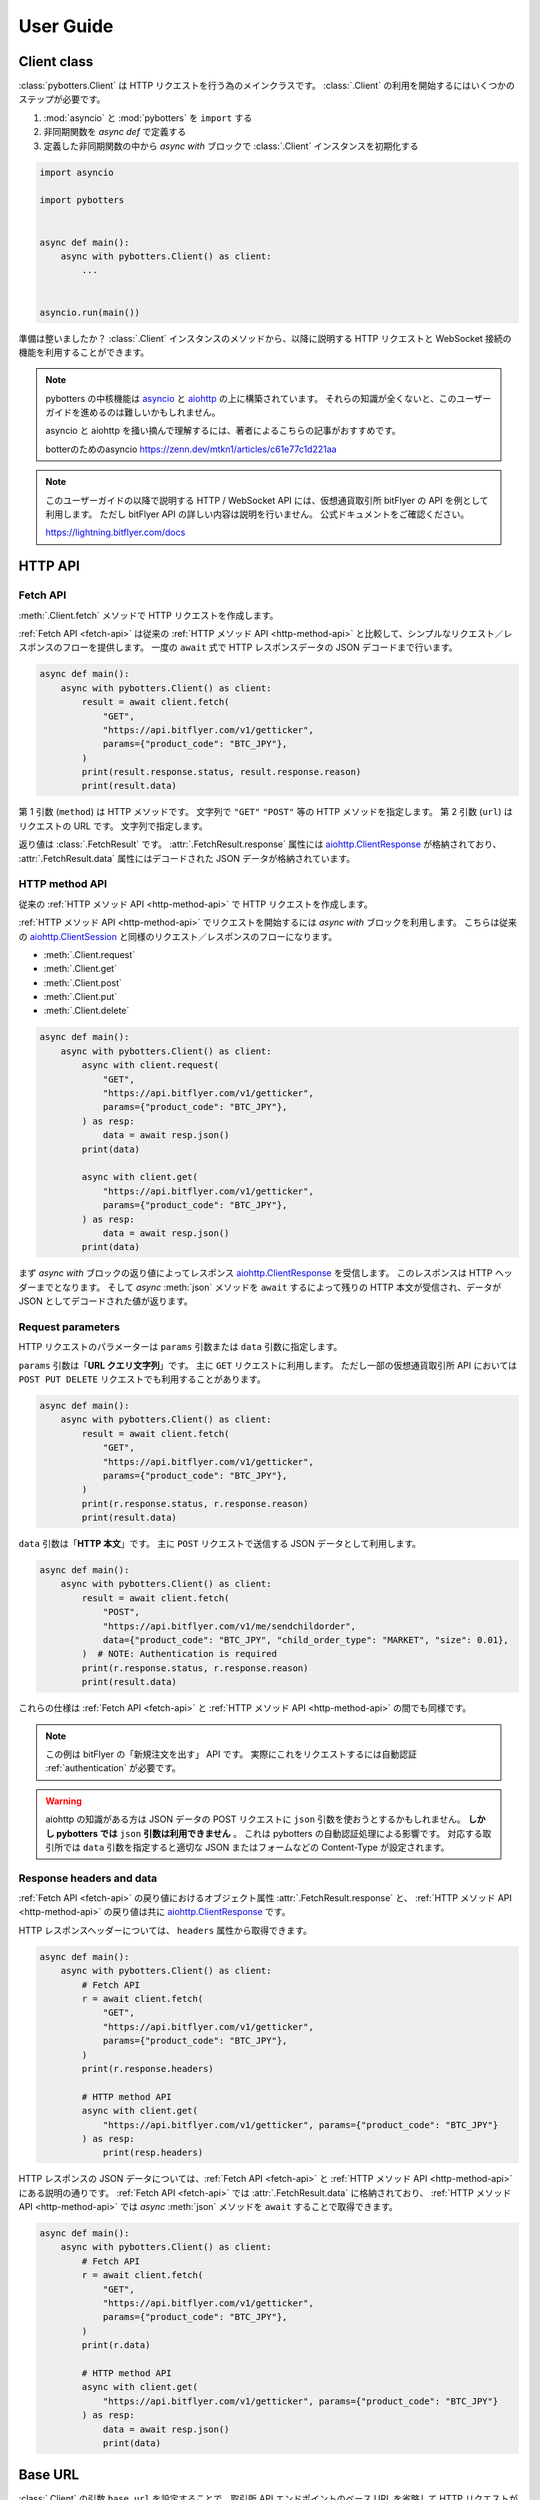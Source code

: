 User Guide
==========

Client class
------------

:class:`pybotters.Client` は HTTP リクエストを行う為のメインクラスです。
:class:`.Client` の利用を開始するにはいくつかのステップが必要です。

1. :mod:`asyncio` と :mod:`pybotters` を ``import`` する
2. 非同期関数を *async def* で定義する
3. 定義した非同期関数の中から *async with* ブロックで :class:`.Client` インスタンスを初期化する

.. code:: python

    import asyncio

    import pybotters


    async def main():
        async with pybotters.Client() as client:
            ...


    asyncio.run(main())

準備は整いましたか？
:class:`.Client` インスタンスのメソッドから、以降に説明する HTTP リクエストと WebSocket 接続の機能を利用することができます。

.. note::

    pybotters の中核機能は `asyncio <https://docs.python.org/ja/3/library/asyncio.html>`_ と `aiohttp <https://docs.aiohttp.org/en/stable/client_quickstart.html>`__ の上に構築されています。
    それらの知識が全くないと、このユーザーガイドを進めるのは難しいかもしれません。

    asyncio と aiohttp を掻い摘んで理解するには、著者によるこちらの記事がおすすめです。

    botterのためのasyncio
    https://zenn.dev/mtkn1/articles/c61e77c1d221aa

.. note::

    このユーザーガイドの以降で説明する HTTP / WebSocket API には、仮想通貨取引所 bitFlyer の API を例として利用します。
    ただし bitFlyer API の詳しい内容は説明を行いません。
    公式ドキュメントをご確認ください。

    https://lightning.bitflyer.com/docs


HTTP API
-------------

.. _fetch-api:

Fetch API
~~~~~~~~~

:meth:`.Client.fetch` メソッドで HTTP リクエストを作成します。

:ref:`Fetch API <fetch-api>` は従来の :ref:`HTTP メソッド API <http-method-api>` と比較して、シンプルなリクエスト／レスポンスのフローを提供します。
一度の ``await`` 式で HTTP レスポンスデータの JSON デコードまで行います。

.. code-block:: python

    async def main():
        async with pybotters.Client() as client:
            result = await client.fetch(
                "GET",
                "https://api.bitflyer.com/v1/getticker",
                params={"product_code": "BTC_JPY"},
            )
            print(result.response.status, result.response.reason)
            print(result.data)


第 1 引数 (``method``) は HTTP メソッドです。 文字列で ``"GET"`` ``"POST"`` 等の HTTP メソッドを指定します。
第 2 引数 (``url``) はリクエストの URL です。 文字列で指定します。

返り値は :class:`.FetchResult` です。
:attr:`.FetchResult.response` 属性には `aiohttp.ClientResponse <https://docs.aiohttp.org/en/stable/client_reference.html#aiohttp.ClientResponse>`_ が格納されており、
:attr:`.FetchResult.data` 属性にはデコードされた JSON データが格納されています。

.. versionadded:: 1.0

.. _http-method-api:

HTTP method API
~~~~~~~~~~~~~~~

従来の :ref:`HTTP メソッド API <http-method-api>` で HTTP リクエストを作成します。

:ref:`HTTP メソッド API <http-method-api>` でリクエストを開始するには *async with* ブロックを利用します。
こちらは従来の `aiohttp.ClientSession <https://docs.aiohttp.org/en/stable/client_reference.html#client-session>`_ と同様のリクエスト／レスポンスのフローになります。

* :meth:`.Client.request`
* :meth:`.Client.get`
* :meth:`.Client.post`
* :meth:`.Client.put`
* :meth:`.Client.delete`

.. code-block:: python

    async def main():
        async with pybotters.Client() as client:
            async with client.request(
                "GET",
                "https://api.bitflyer.com/v1/getticker",
                params={"product_code": "BTC_JPY"},
            ) as resp:
                data = await resp.json()
            print(data)

            async with client.get(
                "https://api.bitflyer.com/v1/getticker",
                params={"product_code": "BTC_JPY"},
            ) as resp:
                data = await resp.json()
            print(data)

まず *async with* ブロックの返り値によってレスポンス `aiohttp.ClientResponse <https://docs.aiohttp.org/en/stable/client_reference.html#aiohttp.ClientResponse>`_ を受信します。
このレスポンスは HTTP ヘッダーまでとなります。
そして *async* :meth:`json` メソッドを ``await`` するによって残りの HTTP 本文が受信され、データが JSON としてデコードされた値が返ります。

Request parameters
~~~~~~~~~~~~~~~~~~

HTTP リクエストのパラメーターは ``params`` 引数または ``data`` 引数に指定します。

``params`` 引数は「**URL クエリ文字列**」です。
主に ``GET`` リクエストに利用します。
ただし一部の仮想通貨取引所 API においては ``POST PUT DELETE`` リクエストでも利用することがあります。

.. code:: python

    async def main():
        async with pybotters.Client() as client:
            result = await client.fetch(
                "GET",
                "https://api.bitflyer.com/v1/getticker",
                params={"product_code": "BTC_JPY"},
            )
            print(r.response.status, r.response.reason)
            print(result.data)

``data`` 引数は「**HTTP 本文**」です。
主に ``POST`` リクエストで送信する JSON データとして利用します。

.. code:: python

    async def main():
        async with pybotters.Client() as client:
            result = await client.fetch(
                "POST",
                "https://api.bitflyer.com/v1/me/sendchildorder",
                data={"product_code": "BTC_JPY", "child_order_type": "MARKET", "size": 0.01},
            )  # NOTE: Authentication is required
            print(r.response.status, r.response.reason)
            print(result.data)

これらの仕様は :ref:`Fetch API <fetch-api>` と :ref:`HTTP メソッド API <http-method-api>` の間でも同様です。

.. note::

    この例は bitFlyer の「新規注文を出す」 API です。 実際にこれをリクエストするには自動認証 :ref:`authentication` が必要です。

.. warning::

    aiohttp の知識がある方は JSON データの POST リクエストに ``json`` 引数を使おうとするかもしれません。
    **しかし pybotters では** ``json`` **引数は利用できません** 。
    これは pybotters の自動認証処理による影響です。
    対応する取引所では ``data`` 引数を指定すると適切な JSON またはフォームなどの Content-Type が設定されます。

Response headers and data
~~~~~~~~~~~~~~~~~~~~~~~~~

:ref:`Fetch API <fetch-api>` の戻り値におけるオブジェクト属性 :attr:`.FetchResult.response` と、
:ref:`HTTP メソッド API <http-method-api>` の戻り値は共に `aiohttp.ClientResponse <https://docs.aiohttp.org/en/stable/client_reference.html#aiohttp.ClientResponse>`_ です。

HTTP レスポンスヘッダーについては、 ``headers`` 属性から取得できます。

.. code:: python

    async def main():
        async with pybotters.Client() as client:
            # Fetch API
            r = await client.fetch(
                "GET",
                "https://api.bitflyer.com/v1/getticker",
                params={"product_code": "BTC_JPY"},
            )
            print(r.response.headers)

            # HTTP method API
            async with client.get(
                "https://api.bitflyer.com/v1/getticker", params={"product_code": "BTC_JPY"}
            ) as resp:
                print(resp.headers)

HTTP レスポンスの JSON データについては、:ref:`Fetch API <fetch-api>` と :ref:`HTTP メソッド API <http-method-api>` にある説明の通りです。
:ref:`Fetch API <fetch-api>` では :attr:`.FetchResult.data` に格納されており、 :ref:`HTTP メソッド API <http-method-api>` では *async* :meth:`json` メソッドを ``await`` することで取得できます。

.. code:: python

    async def main():
        async with pybotters.Client() as client:
            # Fetch API
            r = await client.fetch(
                "GET",
                "https://api.bitflyer.com/v1/getticker",
                params={"product_code": "BTC_JPY"},
            )
            print(r.data)

            # HTTP method API
            async with client.get(
                "https://api.bitflyer.com/v1/getticker", params={"product_code": "BTC_JPY"}
            ) as resp:
                data = await resp.json()
                print(data)

Base URL
--------

:class:`.Client` の引数 ``base_url`` を設定することで、取引所 API エンドポイントのベース URL を省略して HTTP リクエストができます。

``base_url`` を設定した場合、HTTP リクエストでは続きの相対 URL パスを設定します。

.. code:: python

    async def main():
        async with pybotters.Client(base_url="https://api.bitflyer.com") as client:
            r = await client.fetch("GET", "/v1/getticker")
            r = await client.fetch("GET", "/v1/getboard")

            await client.ws_connect("wss://ws.lightstream.bitflyer.com/json-rpc")  # Base URL is not applicable

ただし pybotters では WebSocket API の URL には ``base_url`` は適用しません。
これは基本的に取引所の HTTP API と WebSocket API のベース URL が異なっている為であり、殆どの場合で期待される動作です。


.. _websocket-api:

WebSocket API
-------------

:meth:`.Client.ws_connect` メソッドで WebSocket 接続を作成します。

このメソッドは :mod:`asyncio` の機能により非同期で WebSocket コネクションを作成します。

.. code-block:: python

    async def main():
        async with pybotters.Client() as client:
            ws = await client.ws_connect(
                "wss://ws.lightstream.bitflyer.com/json-rpc",
                send_json={
                    "method": "subscribe",
                    "params": {"channel": "lightning_ticker_BTC_JPY"},
                },
                hdlr_json=lambda msg, ws: print(msg),
            )
            await ws.wait()  # Ctrl+C to break

* WebSocket メッセージの送信
    ``send_str``, ``send_bytes``, ``send_json`` 引数で送信する WebSocket メッセージを指定します。

    これらの引数は送信するメッセージをリストで括ることで複数のメッセージを送信できます (:ref:`multiple-websocket-senders-handlers`) 。
* WebSocket メッセージの受信
    ``hdlr_str``, ``hdlr_bytes``, ``hdlr_json`` 引数で受信した WebSocket メッセージのハンドラ (コールバック) を指定します。
    指定するハンドラは第 1 引数 ``msg: aiohttp.WSMessage`` 第 2 引数 ``ws: aiohttp.ClientWebSocketResponse`` を取る必要があります。
    上記のコードでは無名関数をハンドラに指定して WebSocket メッセージを標準出力しています。

    pybotters には組み込みのハンドラとして、汎用性の高い :ref:`websocketqueue` や、 :ref:`取引所固有の DataStore <exchange-specific-datastore>` があります。

    これらの引数はハンドラをリストで括ることで複数のハンドラを指定できます (:ref:`multiple-websocket-senders-handlers`) 。
* 再接続
    さらに :meth:`.Client.ws_connect` メソッドで作成した WebSocket 接続は **自動再接続** の機能を備えています。 これにより切断を意識することなく継続的にデータの取得が可能です。

戻り値は :class:`.WebSocketApp` です。 このクラスを利用して WebSocket のコネクションを操作できます。
上記の例では :meth:`.WebSocketApp.wait` メソッドで WebSocket の終了を待つことでプログラムの終了を防いでいます。

.. note::

    :class:`.WebSocketApp` はに自動再接続の機構があります。 その為 :meth:`.WebSocketApp.wait` の待機は **実質的に無限待機です** 。
    トレード bot ではなく、データ収集スクリプトなどのユースケースではハンドラに全ての処理を任せる場合があります。
    そうした時に :meth:`.WebSocketApp.wait` はプログラムの終了を防ぐのに役に立ちます。


.. _authentication:

Authentication
--------------

仮想通貨取引所の Private API を利用するには、API キー・シークレットによるユーザー認証が必要です。

pybotters では :class:`.Client` クラスの引数 ``apis`` に API 認証情報を渡すことで、認証処理が自動的に行われます。

以下のコードでは自動認証を利用して bitFlyer の Private API で資産残高の取得 (``/v1/me/getbalance``) のリクエストを作成します。

.. code:: python

    async def main():
        apis = {
            "bitflyer": ["BITFLYER_API_KEY", "BITFLYER_API_SECRET"],
        }
        async with pybotters.Client(apis=apis) as client:
            result = await client.fetch("GET", "https://api.bitflyer.com/v1/me/getbalance")
            print(result.data)

まるで Public API かのように Private API をリクエストを作成できます！

もちろん、WebSocket API でも自動的に認証処理が行われます。
以下のコードでは bitFlyer の Private WebSocket API で注文イベント (``child_order_events``) を購読します。

.. code:: python

    async def main():
        apis = {
        "bitflyer": ["BITFLYER_API_KEY", "BITFLYER_API_SECRET"],
        }
        async with pybotters.Client(apis=apis) as client:
            ws = await client.ws_connect(
                "wss://ws.lightstream.bitflyer.com/json-rpc",
                send_json={
                    "method": "subscribe",
                    "params": {"channel": "child_order_events"},
                    "id": 123,
                },
                hdlr_json=lambda msg, ws: print(msg),
            )
            await ws.wait()  # Ctrl+C to break

.. warning::
    コード上に API 認証情報をハードコードすることはセキュリティリスクがあります。
    ドキュメント上は説明の為にハードコードしていますが、実際は環境変数を利用して ``os.getenv`` などから取得することを推奨します。

引数 ``apis`` の形式は以下のような辞書形式です。

.. code-block:: python

    {
        "API_NAME": [
            "YOUR_API_KEY",
            "YOUR_API_SECRET",
            # "API_PASSPHRASE",  # Optional
        ],
        "...": ["...", "..."],
    }

pybotters の自動認証が対応している取引所の API 名はこちらの表から設定します。

========================= =========================
Exchange                  API name
========================= =========================
Binance                   ``binance``
Binance Testnet (Future)  ``binancefuture_testnet``
Binance Testnet (Spot)    ``binancespot_testnet``
bitbank                   ``bitbank``
bitFlyer                  ``bitflyer``
Bitget                    ``bitget``
BitMEX                    ``bitmex``
BitMEX Testnet            ``bitmex_testnet``
Bybit                     ``bybit``
Bybit Demo trading        ``bybit_demo``
Bybit Testnet             ``bybit_testnet``
Coincheck                 ``coincheck``
GMO Coin                  ``gmocoin``
Hyperliquid               ``hyperliquid``
Hyperliquid Testnet       ``hyperliquid_testnet``
KuCoin                    ``kucoin``
MECX                      ``mexc``
OKX                       ``okx``
OKX Demo trading          ``okx_demo``
Phemex                    ``phemex``
Phemex Testnet            ``phemex_testnet``
OKJ                       ``okj``
BitTrade                  ``bittrade``
========================= =========================

また ``apis`` 引数に辞書オブジェクトではなく代わりに **JSON ファイルパス** を文字列として渡すことで、pybotters はその JSON ファイルを読み込みます。

.. code:: python

    async def main():
        async with pybotters.Client(apis="/path/to/apis.json") as client:
            ...

さらに :ref:`implicit-loading-of-apis` では、独自の環境変数などを利用して ``apis`` 引数の指定を省略して API 認証情報のハードコードを避けることができます。

.. _datastore:

DataStore
---------

:ref:`datastore` を利用することで WebSocket からのデータを簡単に処理、参照ができます。

:ref:`datastore` は「ドキュメント指向データベース」のような機能とデータ構造を持っています。
以下はデータを参照する為のメソッド :meth:`.DataStore.get` と :meth:`.DataStore.find` の利用例です。

>>> ds = pybotters.DataStore(
...     keys=["id"],
...     data=[
...         {"id": 1, "data": "foo"},
...         {"id": 2, "data": "bar"},
...         {"id": 3, "data": "baz"},
...         {"id": 4, "data": "foo"},
...     ],
... )
>>> print(ds.get({"id": 1}))
{'id': 1, 'data': 'foo'}
>>> print(ds.get({"id": 999}))
None
>>> print(ds.find())
[{'id': 1, 'data': 'foo'}, {'id': 2, 'data': 'bar'}, {'id': 3, 'data': 'baz'}, {'id': 4, 'data': 'foo'}]
>>> print(ds.find({"data": "foo"}))
[{'id': 1, 'data': 'foo'}, {'id': 4, 'data': 'foo'}]
>>> print(ds.find({"id": "SPAM"}))
[]

* :meth:`.DataStore.get`
    * DataStore のキーを指定して一意のアイテム (1 件の辞書) を取得します
    * 一致するアイテムがない場合 ``None`` が返されます
* :meth:`.DataStore.find`
    * アイテムをリストで取得します
    * クエリを指定しない場合全てのデータを取得されます
    * クエリを指定すると条件のデータのみを取得します。 一致するアイテムがない場合は空のリストが返されます

ただし基本的に **DataStore クラスをそのまま利用するケースはありません**。

上記の例では :meth:`.DataStore.get` と :meth:`.DataStore.find` の説明の為に DataStore をそのまま利用しました。
基本的なユースケースでは次の :ref:`取引所固有の DataStore <exchange-specific-datastore>` を利用します。
そこで格納されたデータを参照する方法として上記のメソッドを覚えておく必要があります。

.. note::
    DataStore は、仮想通貨取引所の WebSocket API から高頻度で配信されるリアルタイムデータを処理してトレード bot から利用できるようにする為に開発されました。

    DataStore の設計は MongoDB などの「ドキュメント指向データベース」を参考にしており、それを単純なリストと辞書のデータ構造で実現しています。
    :mod:`sqlite3` のインメモリ機能などと比べても高速なデータ参照を実現しています。

    またキー情報をハッシュ化してインデックスを作成することで一意のデータを特定できるようにしています。
    それにより非常に高い頻度で更新される板情報などの更新処理に対応しています。
    例えば Pandas DataFrame などのリッチなデータライブラリでリアルタイムの板情報を扱おうとすると、処理時間の注意が必要です。
    DataFrame の更新には多くの処理が含まれる為、配信されるデータの更新頻度に対して DataFrame の更新処理が追い付かない場合があります。
    それに比べて pybotters の DataStore はシンプルなデータを構造により高速な更新処理を実現しています。

    ただし DataStore の内部構造は説明のように単純なリストと辞書なので **破壊可能である** ことに注意が必要です。
    取得したアイテムをユーザー側で更新するべきではありません。


.. _exchange-specific-datastore:

Exchange-specific DataStore
---------------------------

:ref:`取引所固有の DataStore <exchange-specific-datastore>` は対応取引所における WebSocket チャンネルの DataStore 実装です。

つまり、購読した WebSocket チャンネルのデータがこの取引所固有の DataStore に解釈されることでデータを利用できるようになります。

それぞれの :ref:`取引所固有の DataStore <exchange-specific-datastore>` は :class:`.DataStoreCollection` を継承しており、これは :class:`.DataStore` の集まりです。
:class:`.DataStoreCollection` と :class:`.DataStore` の関係を一般的な RDB システムに例えると
「データベース」と「テーブル」のようなものです。 「データベース」には複数の「テーブル」が存在しており、「テーブル」にはデータの実体があります。

例:

* :class:`.bitFlyerDataStore` (bitFlyer の WebSocket データをハンドリングする :class:`.DataStoreCollection`)
    * :attr:`.bitFlyerDataStore.ticker` (bitFlyer の Ticker チャンネルをハンドリングする :class:`.DataStore`)
    * :attr:`.bitFlyerDataStore.executions` (bitFlyer の約定履歴チャンネルをハンドリングする :class:`.DataStore`)
    * :attr:`.bitFlyerDataStore.board` (bitFlyer の板情報チャンネルをハンドリングする :class:`.DataStore`)
    * ...

pybotters で提供されている取引所固有の DataStore は :doc:`exchanges` のページから探せます。
全てのリファレンスについては :ref:`exchange-specific-datastore-reference` のページにあります。

Attributes
~~~~~~~~~~

WebSocket チャンネルに対応する DataStore は、それぞれの取引所固有の DataStore の属性として割り当てられています。

>>> store = pybotters.bitFlyerDataStore()
>>> store.ticker
<pybotters.models.bitflyer.Ticker object at 0x7f766b9d67f0>
>>> store.executions
<pybotters.models.bitflyer.Executions object at 0x7f766b9d6730>
>>> store.board
<pybotters.models.bitflyer.Board object at 0x7f7666398d90>

WebSocket チャンネルに対応する全ての属性については、個別のリファレンスをご覧ください。

.. _onmessage:

onmessage
~~~~~~~~~

取引所固有の DataStore を利用するには、コールバック :attr:`.DataStoreCollection.onmessage` を :meth:`.Client.ws_connect` のハンドラ引数に渡します。

次のコードは bitFlyer の Ticker チャンネルを購読して DataStore としてデータを参照する例です。

.. code:: python

    async def main():
        async with pybotters.Client() as client:
            store = pybotters.bitFlyerDataStore()

            await client.ws_connect(
                "wss://ws.lightstream.bitflyer.com/json-rpc",
                send_json={
                    "method": "subscribe",
                    "params": {"channel": "lightning_ticker_BTC_JPY"},
                    "id": 1,
                },
                hdlr_json=store.onmessage,
            )

            while True:  # Ctrl+C to break
                ticker = store.ticker.get({"product_code": "BTC_JPY"})
                print(ticker)

                await store.ticker.wait()

.. _initialize:

initialize
~~~~~~~~~~

WebSocket API は HTTP API と違って購読を開始しても「それ以降に更新されたデータ」しか配信されない場合があります。
そうするとプログラム開始時に「初期データ」が存在せず DataStore は空になってしまうので、トレード bot で利用するには不便です。

*async* :meth:`.DataStoreCollection.initialize` メソッドを利用すると HTTP API のデータを初期データとして格納できます。

次のコードは bitFlyer のポジションを HTTP API で初期化して、約定イベントチャンネルを購読することで完全なポジションを構築する例です。

.. code:: python

    async def main():
        apis = {
        "bitflyer": ["BITFLYER_API_KEY", "BITFLYER_API_SECRET"],
        }
        async with pybotters.Client(apis=apis, base_url="https://api.bitflyer.com") as client:
            store = pybotters.bitFlyerDataStore()

            await store.initialize(
                client.get("/v1/me/getpositions", params={"product_code": "FX_BTC_JPY"})
            )

            await client.ws_connect(
                "wss://ws.lightstream.bitflyer.com/json-rpc",
                send_json=[
                    {
                        "method": "subscribe",
                        "params": {"channel": "child_order_events"},
                        "id": 1,
                    },
                ],
                hdlr_json=store.onmessage,
            )

            while True:  # Ctrl+C to break
                positions = store.positions.find()
                print(positions)

                await store.positions.wait()

:meth:`.DataStoreCollection.initialize` はそれぞれの取引所固有の DataStore において個別に実装されています。
その為、初期化に対応している HTTP API エンドポイントも異なります。
詳しくは個別のリファレンスをご覧ください。

.. _sorted:

sorted
~~~~~~

取引所固有の DataStore において Order Book 系の DataStore には :meth:`.DataStore.sorted` メソッドが実装されています。

これを利用するとリストでデータを参照する :meth:`.DataStore.find` とは違って、 ``{"asks": [...], "bids": [...]}`` のような辞書形式で板情報が参照できます。
また板情報はソート済みで返されるのでトレード bot で利用するのに便利です。

次のコードは bitFlyer の板情報を :meth:`.DataStore.sorted` で取得する例です。

.. code:: python

    async def main():
        async with pybotters.Client() as client:
            store = pybotters.bitFlyerDataStore()

            await client.ws_connect(
                "wss://ws.lightstream.bitflyer.com/json-rpc",
                send_json=[
                    {
                        "method": "subscribe",
                        "params": {"channel": "lightning_board_snapshot_BTC_JPY"},
                        "id": 1,
                    },
                    {
                        "method": "subscribe",
                        "params": {"channel": "lightning_board_BTC_JPY"},
                        "id": 2,
                    },
                ],
                hdlr_json=store.onmessage,
            )

            while True:  # Ctrl+C to break
                board = store.board.sorted(limit=2)
                print(board)

                await store.board.wait()

.. _wait:

wait
~~~~

*async* :meth:`.DataStore.wait` メソッドは、その DataStore に更新が発生するまで待機できます。

上で説明した :ref:`onmessage` と :ref:`sorted` の例では、データの受信が始まる前に ``while True`` のループが始まるので最初に ``None`` や空のデータが標準出力されるはずです。
DataStore の参照をする前に :meth:`.DataStore.wait` することでデータの受信を待機できます。

次のコードは bitFlyer の Ticker を 2 銘柄を購読して受信するまで待機する例です。

.. code:: python

    async def main():
        async with pybotters.Client() as client:
            store = pybotters.bitFlyerDataStore()

            await client.ws_connect(
                "wss://ws.lightstream.bitflyer.com/json-rpc",
                send_json=[
                    {
                        "method": "subscribe",
                        "params": {"channel": "lightning_ticker_BTC_JPY"},
                        "id": 1,
                    },
                    {
                        "method": "subscribe",
                        "params": {"channel": "lightning_ticker_ETH_JPY"},
                        "id": 2,
                    },
                ],
                hdlr_json=store.onmessage,
            )

            while not len(store.ticker):
                await store.ticker.wait()

            print(store.ticker.find())

.. _watch:

watch
~~~~~

*async* :meth:`.DataStore.watch` メソッドは、変更ストリームを開いて ``async for`` ループで更新データを待機及び取得できます。

*async* :meth:`.DataStore.wait` メソッドと同様に待機できますが、:meth:`.DataStore.watch` では変更データとその詳細を取得できます。

次のコードは bitFlyer の約定履歴を :meth:`.DataStore.watch` で監視する例です。

.. code:: python

    async def main():
        async with pybotters.Client() as client:
            store = pybotters.bitFlyerDataStore()

            await client.ws_connect(
                "wss://ws.lightstream.bitflyer.com/json-rpc",
                send_json={
                    "method": "subscribe",
                    "params": {"channel": "lightning_executions_BTC_JPY"},
                    "id": 1,
                },
                hdlr_json=store.onmessage,
            )

            with store.executions.watch() as stream:
                async for change in stream:  # Ctrl+C to break
                    print(change.data)

.. _websocketqueue:

WebSocketQueue
--------------

DataStore が実装されていない取引所であったり、自らの実装でデータを処理したい場合は :class:`.WebSocketQueue` を利用できます。

.. code-block:: python

    async def main():
        async with pybotters.Client() as client:
            wsqueue = pybotters.WebSocketQueue()

            await client.ws_connect(
                "wss://ws.lightstream.bitflyer.com/json-rpc",
                send_json={
                    "method": "subscribe",
                    "params": {"channel": "lightning_ticker_BTC_JPY"},
                },
                hdlr_json=wsqueue.onmessage,
            )

            async for msg in wsqueue:  # Ctrl+C to break
                print(msg)


Differences with aiohttp
------------------------

aiohttp との違いについて。

pybotters は `aiohttp <https://pypi.org/project/aiohttp/>`__ を基盤として利用しているライブラリです。

その為、:class:`pybotters.Client` におけるインターフェースの多くは ``aiohttp.ClientSession`` と同様です。
また pybotters の HTTP リクエストのレスポンスクラスは aiohttp のレスポンスクラスを返します。
その為 pybotters を高度に利用するには aiohttp ライブラリについても理解しておくことが重要です。

ただし **重要な幾つかの違いも存在します** 。

* pybotters は HTTP リクエストの自動認証機能により、自動的に HTTP ヘッダーなどを編集します。
* pybotters では POST リクエストなどのデータは引数 ``data`` に渡します。 aiohttp では ``json`` 引数を許可しますが pybotters では許可されません。 これは認証機能による都合です。
* :meth:`pybotters.Client.fetch` は pybotters 独自の API です。 aiohttp には存在しません。
* :meth:`pybotters.Client.ws_connect` は aiohttp にも存在しますが、 pybotters では全く異なる独自の API になっています。 これは再接続機能や認証機能を搭載する為です。

